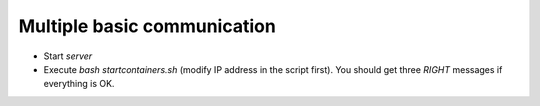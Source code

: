 Multiple basic communication
=====

* Start *server*
* Execute *bash startcontainers.sh* (modify IP address in the script first). You should get three *RIGHT* messages if everything is OK.


